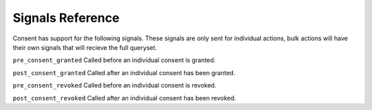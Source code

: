 Signals Reference
========================================

Consent has support for the following signals. These signals are only sent for
individual actions, bulk actions will have their own signals that will
recieve the full queryset.

``pre_consent_granted``
Called before an individual consent is granted.

``post_consent_granted``
Called after an individual consent has been granted.

``pre_consent_revoked``
Called before an individual consent is revoked.

``post_consent_revoked``
Called after an individual consent has been revoked.